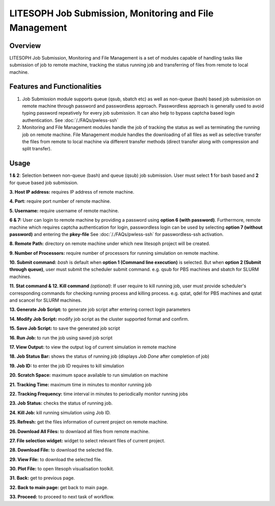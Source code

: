 ========================================================
LITESOPH Job Submission, Monitoring and File Management
========================================================


Overview
========

LITESOPH Job Submission, Monitoring and File Management is a set of modules capable of handling tasks like submission of job to remote machine, tracking the status running job and transferring of files from remote to local machine.   

Features and Functionalities
============================

1. Job Submission module supports queue (qsub, sbatch etc) as well as non-queue (bash) based job submission on remote machine through password and passwordless approach. Passwordless approach is generally used to avoid typing password repeatively for every job submission. It can also help to bypass captcha based login authentication. See :doc:`/./FAQs/pwless-ssh` 

2. Monitoring and File Management modules handle the job of tracking the status as well as terminating the running job on remote machine. File Management module handles the downloading of all files as well as selective transfer the files from remote to local machine via different transfer methods (direct transfer along with compression and split transfer).


Usage
=====

.. image:: /_static/job_submission_monitoring/ls-job-submission2.png
   :width: 1000
   :alt: job_submission_monitoring

**1 & 2**: Selection between non-queue (bash) and queue (qsub) job submission. User must select **1** for bash based and **2** for queue based job submission.

**3. Host IP address:** requires IP address of remote machine. 

**4. Port:** require port number of remote machine.

**5. Username:** require username of remote machine.

**6 & 7:** User can login to remote machine by providing a password using **option 6 (with password)**. Furthermore,
remote machine which requires captcha authentication for login, passwordless login can be  used by selecting **option 7 (without password)** and entering the **pkey-file** See  :doc:`/./FAQs/pwless-ssh` for passwordless-ssh activation. 

**8. Remote Path:** directory on remote machine under which new litesoph project will be created.

**9. Number of Processors:** require number of processors for running simulation on remote machine.

**10. Submit command:** *bash* is default when **option 1 (Command line execution)** is selected. But when **option 2 (Submit through queue)**, user must submit the scheduler submit command. e.g. qsub for PBS machines and sbatch for SLURM machines.

**11. Stat command & 12. Kill command** *(optional)*: If user require to kill running job, user must provide scheduler's corresponding commands for checking running process and killing process. e.g. qstat, qdel for PBS machines and qstat and scancel for SLURM machines.

**13. Generate Job Script:** to generate job script after entering correct login parameters

**14. Modify Job Script:** modify job script as the cluster supported format and confirm.

**15. Save Job Script:** to save the generated job script

**16. Run Job:** to run the job using saved job script

**17. View Output:** to view the output log of current simulation in remote machine

**18. Job Status Bar:** shows the status of running job (displays *Job Done* after completion of job)

**19. Job ID:** to enter the job ID requires to kill simulation

**20. Scratch Space:** maximum space available to run simulation on machine 

**21. Tracking Time:** maximum time in minutes to monitor running job

**22. Tracking Frequency:** time interval in minutes to periodically monitor running jobs

**23. Job Status:** checks the status of running job.

**24. Kill Job:** kill running simulation using Job ID.

**25. Refresh:** get the files information of current project on remote machine.

**26. Download All Files:** to downlaod all files from remote machine.

**27. File selection widget:** widget to select relevant files of current project.

**28. Download File:** to download the selected file.

**29. View File:** to download the selected file.

**30. Plot File:** to open litesoph visualisation toolkit.

**31. Back:** get to previous page.

**32. Back to main page:** get back to main page.

**33. Proceed:** to proceed to next task of workflow.
